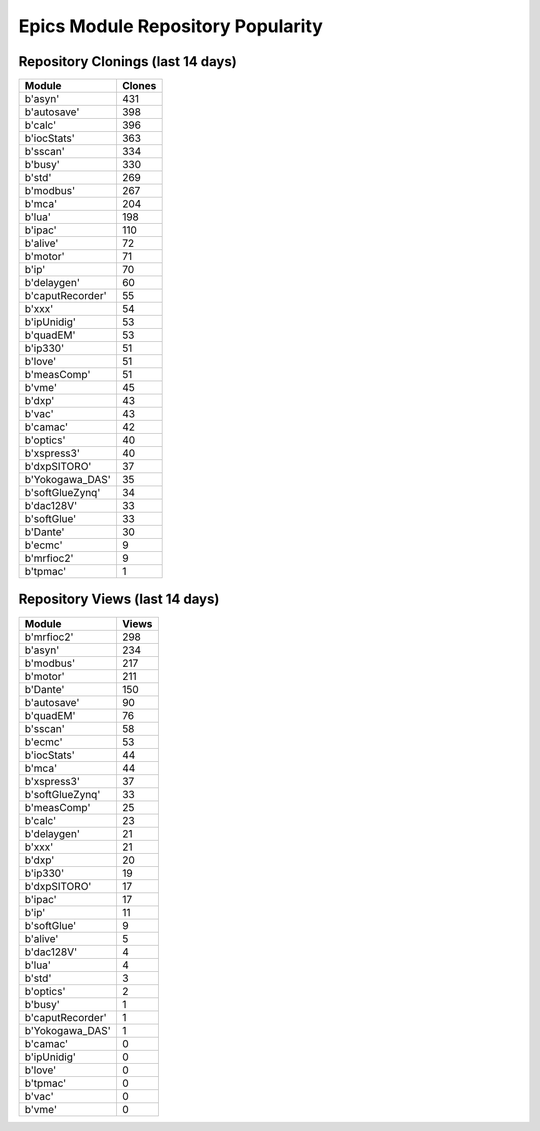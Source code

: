 ==================================
Epics Module Repository Popularity
==================================



Repository Clonings (last 14 days)
----------------------------------
.. csv-table::
   :header: Module, Clones

   b'asyn', 431
   b'autosave', 398
   b'calc', 396
   b'iocStats', 363
   b'sscan', 334
   b'busy', 330
   b'std', 269
   b'modbus', 267
   b'mca', 204
   b'lua', 198
   b'ipac', 110
   b'alive', 72
   b'motor', 71
   b'ip', 70
   b'delaygen', 60
   b'caputRecorder', 55
   b'xxx', 54
   b'ipUnidig', 53
   b'quadEM', 53
   b'ip330', 51
   b'love', 51
   b'measComp', 51
   b'vme', 45
   b'dxp', 43
   b'vac', 43
   b'camac', 42
   b'optics', 40
   b'xspress3', 40
   b'dxpSITORO', 37
   b'Yokogawa_DAS', 35
   b'softGlueZynq', 34
   b'dac128V', 33
   b'softGlue', 33
   b'Dante', 30
   b'ecmc', 9
   b'mrfioc2', 9
   b'tpmac', 1



Repository Views (last 14 days)
-------------------------------
.. csv-table::
   :header: Module, Views

   b'mrfioc2', 298
   b'asyn', 234
   b'modbus', 217
   b'motor', 211
   b'Dante', 150
   b'autosave', 90
   b'quadEM', 76
   b'sscan', 58
   b'ecmc', 53
   b'iocStats', 44
   b'mca', 44
   b'xspress3', 37
   b'softGlueZynq', 33
   b'measComp', 25
   b'calc', 23
   b'delaygen', 21
   b'xxx', 21
   b'dxp', 20
   b'ip330', 19
   b'dxpSITORO', 17
   b'ipac', 17
   b'ip', 11
   b'softGlue', 9
   b'alive', 5
   b'dac128V', 4
   b'lua', 4
   b'std', 3
   b'optics', 2
   b'busy', 1
   b'caputRecorder', 1
   b'Yokogawa_DAS', 1
   b'camac', 0
   b'ipUnidig', 0
   b'love', 0
   b'tpmac', 0
   b'vac', 0
   b'vme', 0
